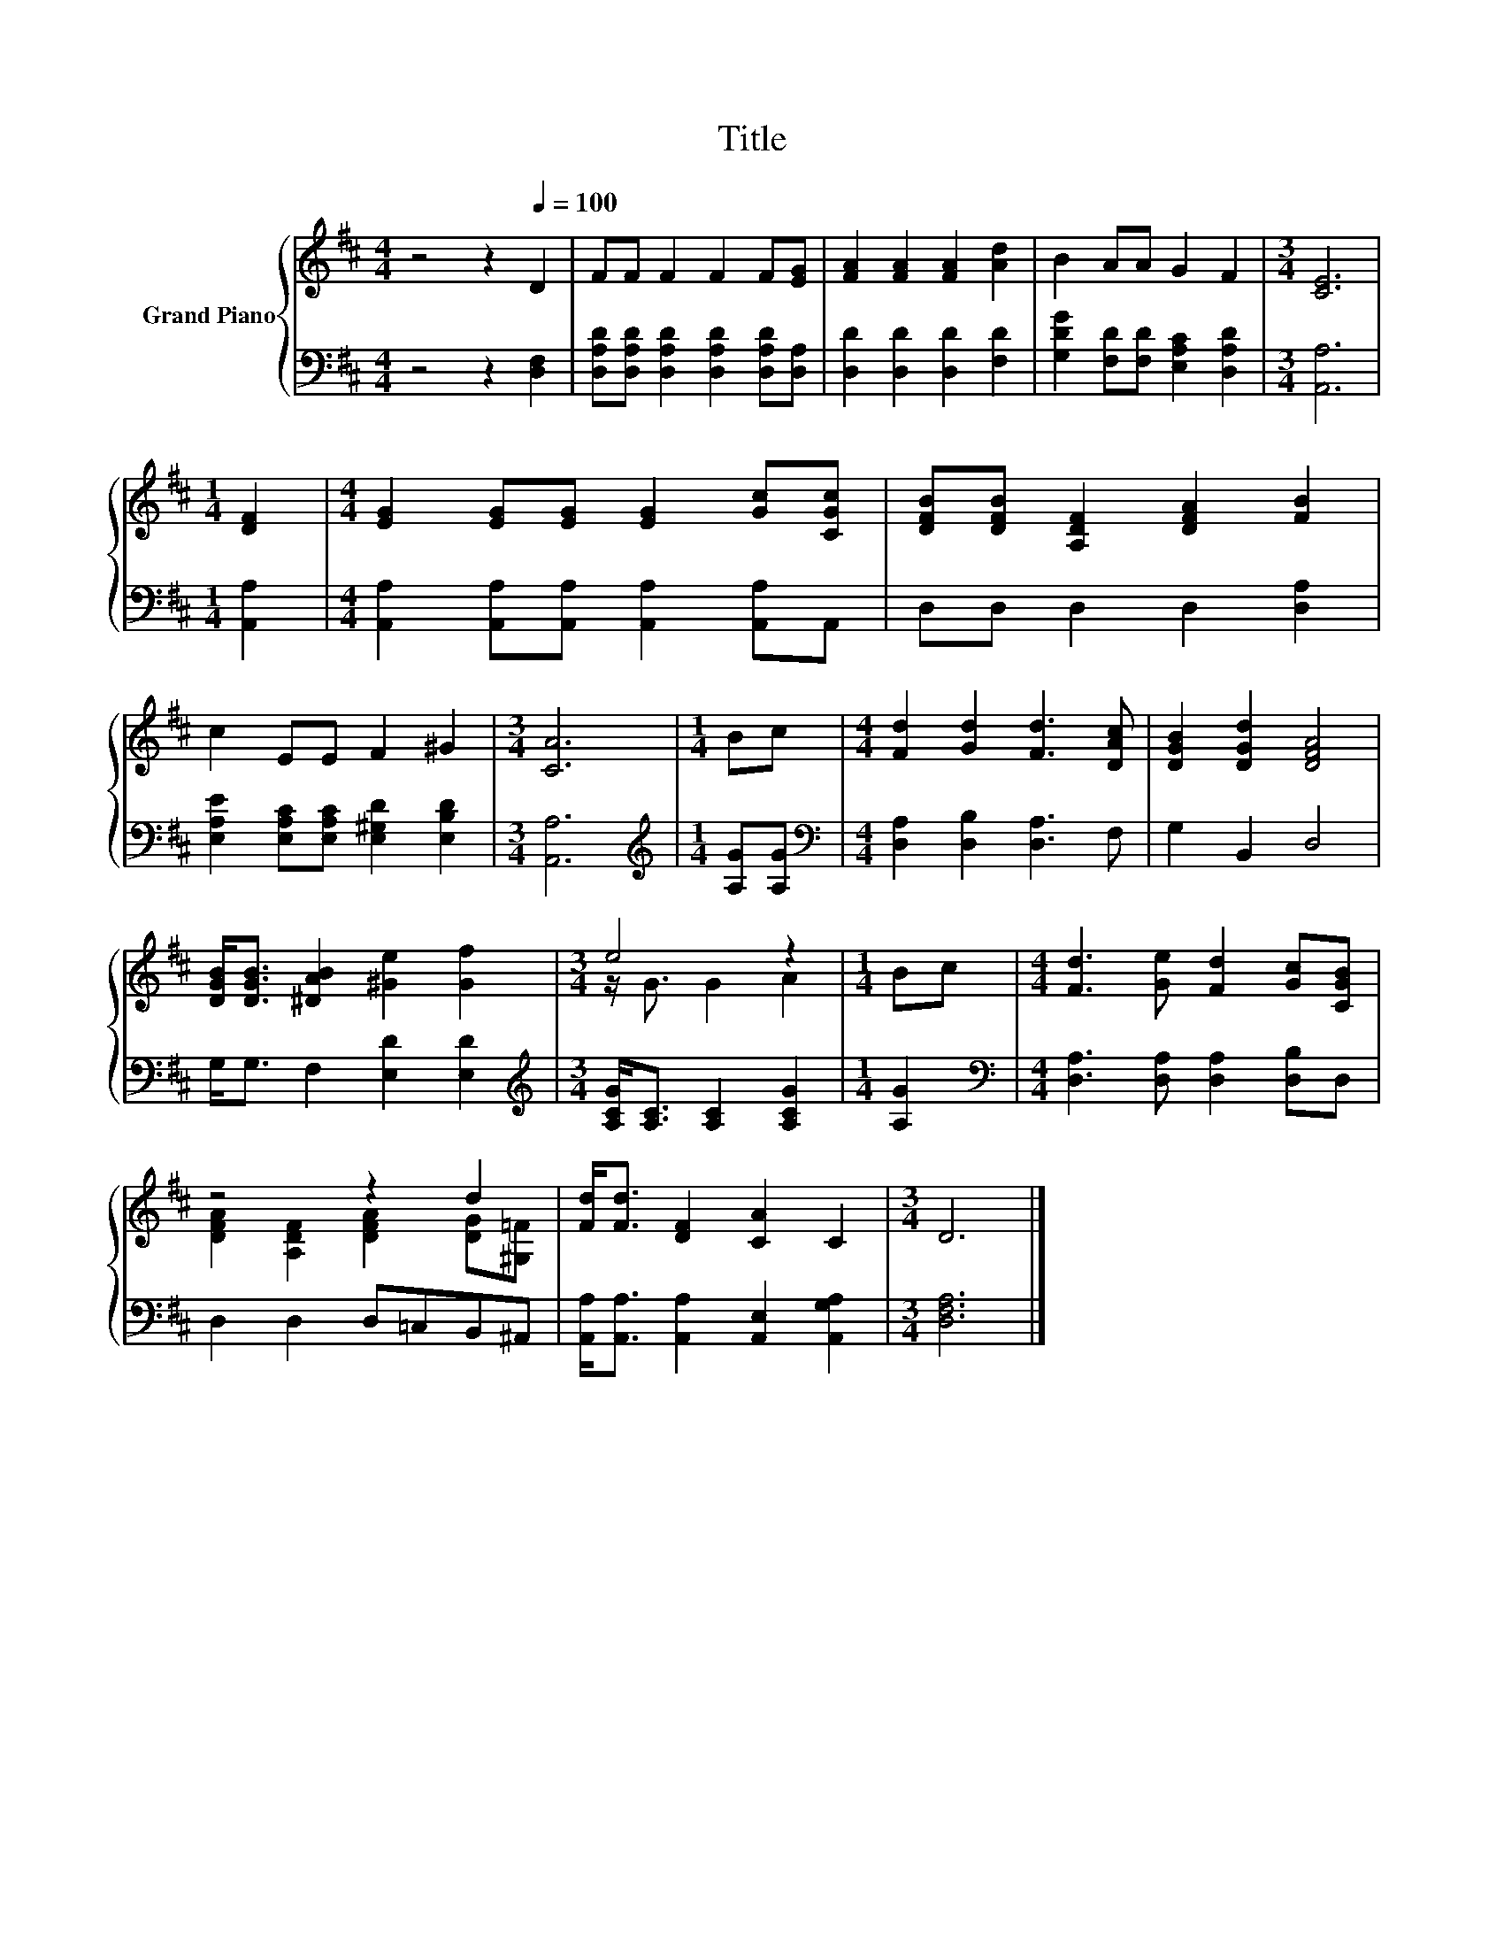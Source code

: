 X:1
T:Title
%%score { ( 1 3 ) | 2 }
L:1/8
M:4/4
K:D
V:1 treble nm="Grand Piano"
V:3 treble 
V:2 bass 
V:1
 z4 z2[Q:1/4=100] D2 | FF F2 F2 F[EG] | [FA]2 [FA]2 [FA]2 [Ad]2 | B2 AA G2 F2 |[M:3/4] [CE]6 | %5
[M:1/4] [DF]2 |[M:4/4] [EG]2 [EG][EG] [EG]2 [Gc][CGc] | [DFB][DFB] [A,DF]2 [DFA]2 [FB]2 | %8
 c2 EE F2 ^G2 |[M:3/4] [CA]6 |[M:1/4] Bc |[M:4/4] [Fd]2 [Gd]2 [Fd]3 [DAc] | [DGB]2 [DGd]2 [DFA]4 | %13
 [DGB]<[DGB] [^DAB]2 [^Ge]2 [Gf]2 |[M:3/4] e4 z2 |[M:1/4] Bc |[M:4/4] [Fd]3 [Ge] [Fd]2 [Gc][CGB] | %17
 z4 z2 d2 | [Fd]<[Fd] [DF]2 [CA]2 C2 |[M:3/4] D6 |] %20
V:2
 z4 z2 [D,F,]2 | [D,A,D][D,A,D] [D,A,D]2 [D,A,D]2 [D,A,D][D,A,] | [D,D]2 [D,D]2 [D,D]2 [F,D]2 | %3
 [G,DG]2 [F,D][F,D] [E,A,C]2 [D,A,D]2 |[M:3/4] [A,,A,]6 |[M:1/4] [A,,A,]2 | %6
[M:4/4] [A,,A,]2 [A,,A,][A,,A,] [A,,A,]2 [A,,A,]A,, | D,D, D,2 D,2 [D,A,]2 | %8
 [E,A,E]2 [E,A,C][E,A,C] [E,^G,D]2 [E,B,D]2 |[M:3/4] [A,,A,]6 |[M:1/4][K:treble] [A,G][A,G] | %11
[M:4/4][K:bass] [D,A,]2 [D,B,]2 [D,A,]3 F, | G,2 B,,2 D,4 | G,<G, F,2 [E,D]2 [E,D]2 | %14
[M:3/4][K:treble] [A,CG]<[A,C] [A,C]2 [A,CG]2 |[M:1/4] [A,G]2 | %16
[M:4/4][K:bass] [D,A,]3 [D,A,] [D,A,]2 [D,B,]D, | D,2 D,2 D,=C,B,,^A,, | %18
 [A,,A,]<[A,,A,] [A,,A,]2 [A,,E,]2 [A,,G,A,]2 |[M:3/4] [D,F,A,]6 |] %20
V:3
 x8 | x8 | x8 | x8 |[M:3/4] x6 |[M:1/4] x2 |[M:4/4] x8 | x8 | x8 |[M:3/4] x6 |[M:1/4] x2 | %11
[M:4/4] x8 | x8 | x8 |[M:3/4] z/ G3/2 G2 A2 |[M:1/4] x2 |[M:4/4] x8 | %17
 [DFA]2 [A,DF]2 [DFA]2 [DG][^G,=F] | x8 |[M:3/4] x6 |] %20

